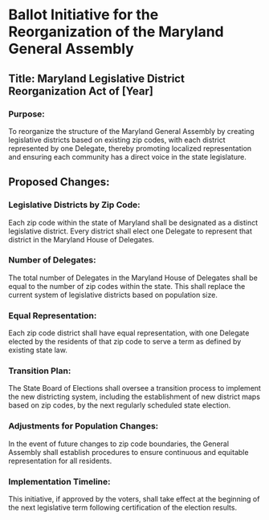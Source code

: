 * Ballot Initiative for the Reorganization of the Maryland General Assembly

** Title: Maryland Legislative District Reorganization Act of [Year]

*** Purpose:
To reorganize the structure of the Maryland General Assembly by creating legislative districts based on existing zip codes, with each district represented by one Delegate, thereby promoting localized representation and ensuring each community has a direct voice in the state legislature.

** Proposed Changes:

*** Legislative Districts by Zip Code:
    Each zip code within the state of Maryland shall be designated as a distinct legislative district. Every district shall elect one Delegate to represent that district in the Maryland House of Delegates.

*** Number of Delegates:
    The total number of Delegates in the Maryland House of Delegates shall be equal to the number of zip codes within the state. This shall replace the current system of legislative districts based on population size.

*** Equal Representation:
    Each zip code district shall have equal representation, with one Delegate elected by the residents of that zip code to serve a term as defined by existing state law.

*** Transition Plan:
    The State Board of Elections shall oversee a transition process to implement the new districting system, including the establishment of new district maps based on zip codes, by the next regularly scheduled state election.

***  Adjustments for Population Changes:
    In the event of future changes to zip code boundaries, the General Assembly shall establish procedures to ensure continuous and equitable representation for all residents.

*** Implementation Timeline:
    This initiative, if approved by the voters, shall take effect at the beginning of the next legislative term following certification of the election results.
